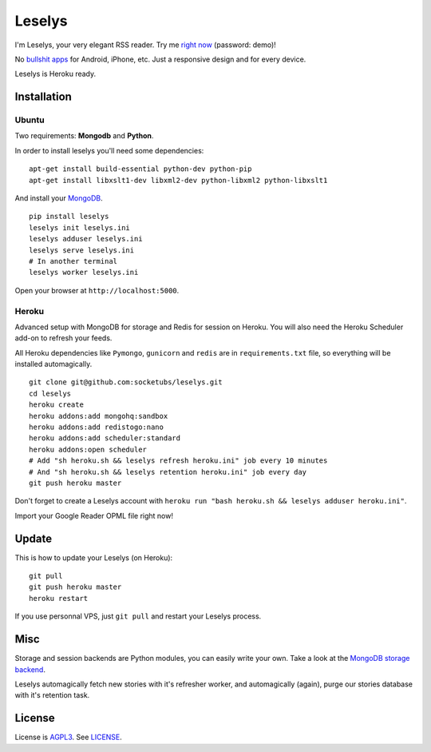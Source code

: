 Leselys
=======

I'm Leselys, your very elegant RSS reader. Try me `right now`_ (password: demo)!

No `bullshit apps`_ for Android, iPhone, etc. Just a responsive design and for every device.

Leselys is Heroku ready.

.. image:: https://dl.dropboxusercontent.com/u/79447684/Github/Leselys/screenshot_01.png
.. image:: https://dl.dropboxusercontent.com/u/79447684/Github/Leselys/screenshot_02.png

Installation
------------

Ubuntu
~~~~~~

Two requirements: **Mongodb** and **Python**.

In order to install leselys you'll need some dependencies: ::

  apt-get install build-essential python-dev python-pip
  apt-get install libxslt1-dev libxml2-dev python-libxml2 python-libxslt1

And install your `MongoDB`_.


::

  pip install leselys
  leselys init leselys.ini
  leselys adduser leselys.ini
  leselys serve leselys.ini
  # In another terminal
  leselys worker leselys.ini

Open your browser at ``http://localhost:5000``.


Heroku
~~~~~~

Advanced setup with MongoDB for storage and Redis for session on Heroku.
You will also need the Heroku Scheduler add-on to refresh your feeds.

All Heroku dependencies like ``Pymongo``, ``gunicorn`` and ``redis`` are in ``requirements.txt`` file, so everything will be installed automagically.

::

  git clone git@github.com:socketubs/leselys.git
  cd leselys
  heroku create
  heroku addons:add mongohq:sandbox
  heroku addons:add redistogo:nano
  heroku addons:add scheduler:standard
  heroku addons:open scheduler
  # Add "sh heroku.sh && leselys refresh heroku.ini" job every 10 minutes
  # And "sh heroku.sh && leselys retention heroku.ini" job every day
  git push heroku master

Don't forget to create a Leselys account with ``heroku run "bash heroku.sh && leselys adduser heroku.ini"``.

Import your Google Reader OPML file right now!

Update
------

This is how to update your Leselys (on Heroku): ::

  git pull
  git push heroku master
  heroku restart

If you use personnal VPS, just ``git pull`` and restart your Leselys process.

Misc
----

Storage and session backends are Python modules, you can easily write your own. Take a look at the `MongoDB storage backend`_.

Leselys automagically fetch new stories with it's refresher worker, and automagically (again), purge our stories database with it's retention task.

License
-------

License is `AGPL3`_. See `LICENSE`_.

.. _MongoDB: http://docs.mongodb.org/manual/installation/
.. _bullshit apps: http://tommorris.org/posts/8070
.. _right now: https://leselys.herokuapp.com
.. _MongoDB storage backend: https://github.com/socketubs/leselys/blob/master/leselys/backends/_mongodb.py
.. _Ubuntu: https://github.com/socketubs/leselys/wiki/Ubuntu
.. _Heroku: https://github.com/socketubs/leselys/wiki/Heroku
.. _AGPL3: http://www.gnu.org/licenses/agpl.html
.. _LICENSE: https://raw.github.com/socketubs/leselys/master/LICENSE
